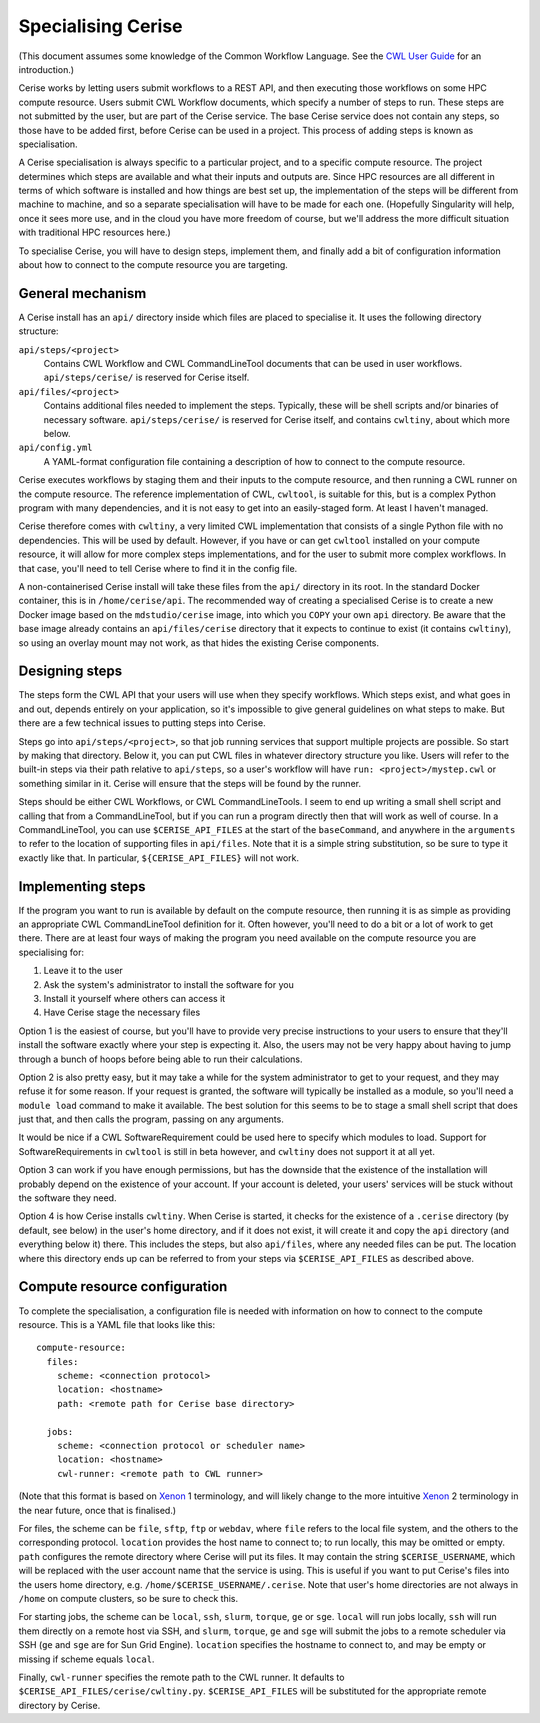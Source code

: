 Specialising Cerise
===================
(This document assumes some knowledge of the Common Workflow Language. See the
`CWL User Guide`_ for an introduction.)

Cerise works by letting users submit workflows to a REST API, and then executing
those workflows on some HPC compute resource. Users submit CWL Workflow
documents, which specify a number of steps to run. These steps are not submitted
by the user, but are part of the Cerise service. The base Cerise service does
not contain any steps, so those have to be added first, before Cerise can be
used in a project. This process of adding steps is known as specialisation.

A Cerise specialisation is always specific to a particular project, and
to a specific compute resource. The project determines which steps are available
and what their inputs and outputs are. Since HPC resources are all different in
terms of which software is installed and how things are best set up, the
implementation of the steps will be different from machine to machine, and so a
separate specialisation will have to be made for each one. (Hopefully
Singularity will help, once it sees more use, and in the cloud you have more
freedom of course, but we'll address the more difficult situation with
traditional HPC resources here.)

To specialise Cerise, you will have to design steps, implement them, and finally
add a bit of configuration information about how to connect to the compute
resource you are targeting.

General mechanism
-----------------
A Cerise install has an ``api/`` directory inside which files are placed to
specialise it. It uses the following directory structure:

``api/steps/<project>``
  Contains CWL Workflow and CWL CommandLineTool documents that can be used in
  user workflows. ``api/steps/cerise/`` is reserved for Cerise itself.

``api/files/<project>``
  Contains additional files needed to implement the steps. Typically, these will
  be shell scripts and/or binaries of necessary software. ``api/steps/cerise/``
  is reserved for Cerise itself, and contains ``cwltiny``, about which more
  below.

``api/config.yml``
  A YAML-format configuration file containing a description of how to connect to
  the compute resource.

Cerise executes workflows by staging them and their inputs to the compute
resource, and then running a CWL runner on the compute resource. The reference
implementation of CWL, ``cwltool``, is suitable for this, but is a complex Python
program with many dependencies, and it is not easy to get into an easily-staged
form. At least I haven't managed.

Cerise therefore comes with ``cwltiny``, a very limited CWL implementation that
consists of a single Python file with no dependencies. This will be used by
default. However, if you have or can get ``cwltool`` installed on your compute
resource, it will allow for more complex steps implementations, and for the user
to submit more complex workflows. In that case, you'll need to tell Cerise where
to find it in the config file.

A non-containerised Cerise install will take these files from the ``api/``
directory in its root. In the standard Docker container, this is in
``/home/cerise/api``. The recommended way of creating a specialised Cerise is to
create a new Docker image based on the ``mdstudio/cerise`` image, into which you
``COPY`` your own ``api`` directory. Be aware that the base image already
contains an ``api/files/cerise`` directory that it expects to continue to exist
(it contains ``cwltiny``), so using an overlay mount may not work, as that
hides the existing Cerise components.

Designing steps
---------------
The steps form the CWL API that your users will use when they specify workflows.
Which steps exist, and what goes in and out, depends entirely on your
application, so it's impossible to give general guidelines on what steps to
make. But there are a few technical issues to putting steps into Cerise.

Steps go into ``api/steps/<project>``, so that job running services that support
multiple projects are possible. So start by making that directory. Below it, you
can put CWL files in whatever directory structure you like. Users will refer to
the built-in steps via their path relative to ``api/steps``, so a user's
workflow will have ``run: <project>/mystep.cwl`` or something similar in it.
Cerise will ensure that the steps will be found by the runner.

Steps should be either CWL Workflows, or CWL CommandLineTools. I seem to end
up writing a small shell script and calling that from a CommandLineTool, but if
you can run a program directly then that will work as well of course. In a
CommandLineTool, you can use ``$CERISE_API_FILES`` at the start of the
``baseCommand``, and anywhere in the ``arguments`` to refer to the location of
supporting files in ``api/files``. Note that it is a simple string substitution,
so be sure to type it exactly like that. In particular, ``${CERISE_API_FILES}``
will not work.

Implementing steps
------------------
If the program you want to run is available by default on the compute resource,
then running it is as simple as providing an appropriate CWL CommandLineTool
definition for it. Often however, you'll need to do a bit or a lot of work to
get there. There are at least four ways of making the program you need available
on the compute resource you are specialising for:

1. Leave it to the user
2. Ask the system's administrator to install the software for you
3. Install it yourself where others can access it
4. Have Cerise stage the necessary files

Option 1 is the easiest of course, but you'll have to provide very precise
instructions to your users to ensure that they'll install the software exactly
where your step is expecting it. Also, the users may not be very happy about
having to jump through a bunch of hoops before being able to run their
calculations.

Option 2 is also pretty easy, but it may take a while for the system
administrator to get to your request, and they may refuse it for some reason. If
your request is granted, the software will typically be installed as a module,
so you'll need a ``module load`` command to make it available. The best solution
for this seems to be to stage a small shell script that does just that, and then
calls the program, passing on any arguments.

It would be nice if a CWL SoftwareRequirement could be used here to specify
which modules to load. Support for SoftwareRequirements in ``cwltool`` is still
in beta however, and ``cwltiny`` does not support it at all yet.

Option 3 can work if you have enough permissions, but has the downside that the
existence of the installation will probably depend on the existence of your
account. If your account is deleted, your users' services will be stuck without
the software they need.

Option 4 is how Cerise installs ``cwltiny``. When Cerise is started, it checks
for the existence of a ``.cerise`` directory (by default, see below) in the
user's home directory, and if it does not exist, it will create it and copy the
``api`` directory (and everything below it) there. This includes the steps, but
also ``api/files``, where any needed files can be put. The location where this
directory ends up can be referred to from your steps via ``$CERISE_API_FILES``
as described above.

Compute resource configuration
------------------------------
To complete the specialisation, a configuration file is needed with information
on how to connect to the compute resource. This is a YAML file that looks like
this:

::

  compute-resource:
    files:
      scheme: <connection protocol>
      location: <hostname>
      path: <remote path for Cerise base directory>

    jobs:
      scheme: <connection protocol or scheduler name>
      location: <hostname>
      cwl-runner: <remote path to CWL runner>

(Note that this format is based on Xenon_ 1 terminology, and will likely change
to the more intuitive Xenon_ 2 terminology in the near future, once that is
finalised.)

For files, the scheme can be ``file``, ``sftp``, ``ftp`` or ``webdav``, where
``file`` refers to the local file system, and the others to the corresponding
protocol. ``location`` provides the host name to connect to; to run locally,
this may be omitted or empty. ``path`` configures the remote directory where
Cerise will put its files. It may contain the string ``$CERISE_USERNAME``, which
will be replaced with the user account name that the service is using. This is
useful if you want to put Cerise's files into the users home directory, e.g.
``/home/$CERISE_USERNAME/.cerise``. Note that user's home directories are not
always in ``/home`` on compute clusters, so be sure to check this.

For starting jobs, the scheme can be ``local``, ``ssh``, ``slurm``, ``torque``,
``ge`` or ``sge``. ``local`` will run jobs locally, ``ssh`` will run them
directly on a remote host via SSH, and ``slurm``, ``torque``, ``ge`` and ``sge``
will submit the jobs to a remote scheduler via SSH (``ge`` and ``sge`` are for
Sun Grid Engine). ``location`` specifies the hostname to connect to, and may be
empty or missing if scheme equals ``local``.

Finally, ``cwl-runner`` specifies the remote path to the CWL runner. It defaults
to ``$CERISE_API_FILES/cerise/cwltiny.py``. ``$CERISE_API_FILES`` will be
substituted for the appropriate remote directory by Cerise.


.. _`CWL User Guide`: http://www.commonwl.org/v1.0/UserGuide.html
.. _Xenon: http://nlesc.github.io/Xenon/

